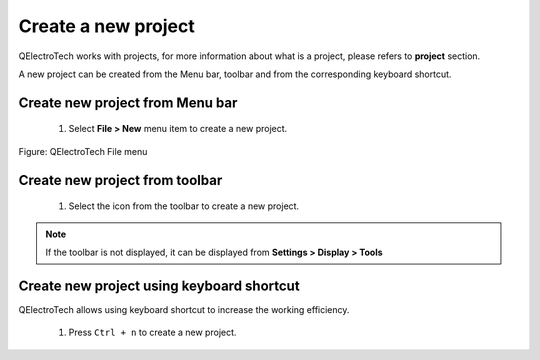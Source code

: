 .. _en/project/newproject

Create a new project
====================

QElectroTech works with projects, for more information about what is a project, 
please refers to **project** section.

A new project can be created from the Menu bar, toolbar and from the corresponding 
keyboard shortcut. 

Create new project from Menu bar
~~~~~~~~~~~~~~~~~~~~~~~~~~~~~~~~

    1. Select **File > New** menu item to create a new project.

.. figure:: graphics/qet_file.png
   :align: center

   Figure: QElectroTech File menu 

Create new project from toolbar
~~~~~~~~~~~~~~~~~~~~~~~~~~~~~~~

    1. Select the icon |icon_new| from the toolbar to create a new project.

.. |icon_new| image:: graphics/qet_toolbar_new.png

.. note::

   If the toolbar is not displayed, it can be displayed from **Settings > Display > Tools**

Create new project using keyboard shortcut
~~~~~~~~~~~~~~~~~~~~~~~~~~~~~~~~~~~~~~~~~~

QElectroTech allows using keyboard shortcut to increase the working efficiency.

    1. Press ``Ctrl + n`` to create a new project.

.. seealso::

    For more information about QElectroTech keyboard shortcut, please refers to `Menu bar <../../en/interface/menubar.html>`_ section.